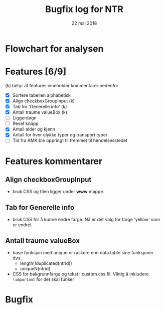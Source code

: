 #+Title: Bugfix log for NTR
#+Date: 22 mai 2018

#+options: toc:nil

* Flowchart for analysen
* Features [6/9]
(k) betyr at features inneholder kommentarer nedenfor
 - [X] Sortere tabellen alphabetisk
 - [X] Align checkboxGroupInput (k)
 - [X] Tab for 'Generelle info' (k)
 - [X] Antall traume valueBox (k)
 - [ ] Liggerdøgn
 - [ ] Reset knapp
 - [X] Antall alder og kjønn
 - [X] Antall for hver ulykke typer og transport typer
 - [ ] Tid fra AMK ble oppringt til fremmet til hendelsesstedet
* Features kommentarer
** Align checkboxGroupInput
- bruk CSS og filen ligger under *www* mappe.
** Tab for Generelle info
- bruk CSS for å kunne endre farge. Nå er det valg for farge 'yellow' som er endret
** Antall traume valueBox
- base funksjon med unique er raskere enn data.table sine funksjoner dvs.
  + length(!duplicated(ntrid))
  + uniqueN(ntrid)
- CSS for bakgrunnfarge og tekst i custom.css fil. Viktig å inkludere ~!important~
  for det skal funker
* Bugfix
